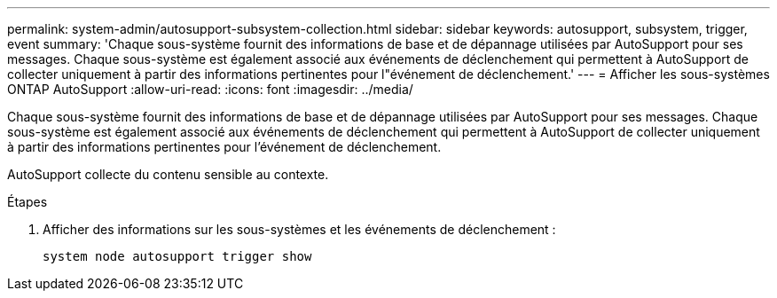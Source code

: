 ---
permalink: system-admin/autosupport-subsystem-collection.html 
sidebar: sidebar 
keywords: autosupport, subsystem, trigger, event 
summary: 'Chaque sous-système fournit des informations de base et de dépannage utilisées par AutoSupport pour ses messages. Chaque sous-système est également associé aux événements de déclenchement qui permettent à AutoSupport de collecter uniquement à partir des informations pertinentes pour l"événement de déclenchement.' 
---
= Afficher les sous-systèmes ONTAP AutoSupport
:allow-uri-read: 
:icons: font
:imagesdir: ../media/


[role="lead"]
Chaque sous-système fournit des informations de base et de dépannage utilisées par AutoSupport pour ses messages. Chaque sous-système est également associé aux événements de déclenchement qui permettent à AutoSupport de collecter uniquement à partir des informations pertinentes pour l'événement de déclenchement.

AutoSupport collecte du contenu sensible au contexte.

.Étapes
. Afficher des informations sur les sous-systèmes et les événements de déclenchement :
+
[source, console]
----
system node autosupport trigger show
----

